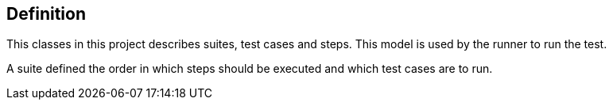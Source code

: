 == Definition

This classes in this project describes suites, test cases and steps.
This model is used by the runner to run the test.

A suite defined the order in which steps should be executed and which test cases are to run.

